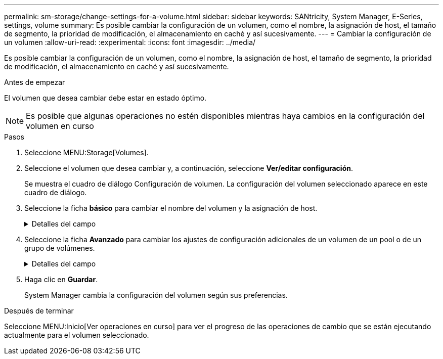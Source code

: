 ---
permalink: sm-storage/change-settings-for-a-volume.html 
sidebar: sidebar 
keywords: SANtricity, System Manager, E-Series, settings, volume 
summary: Es posible cambiar la configuración de un volumen, como el nombre, la asignación de host, el tamaño de segmento, la prioridad de modificación, el almacenamiento en caché y así sucesivamente. 
---
= Cambiar la configuración de un volumen
:allow-uri-read: 
:experimental: 
:icons: font
:imagesdir: ../media/


[role="lead"]
Es posible cambiar la configuración de un volumen, como el nombre, la asignación de host, el tamaño de segmento, la prioridad de modificación, el almacenamiento en caché y así sucesivamente.

.Antes de empezar
El volumen que desea cambiar debe estar en estado óptimo.


NOTE: Es posible que algunas operaciones no estén disponibles mientras haya cambios en la configuración del volumen en curso

.Pasos
. Seleccione MENU:Storage[Volumes].
. Seleccione el volumen que desea cambiar y, a continuación, seleccione *Ver/editar configuración*.
+
Se muestra el cuadro de diálogo Configuración de volumen. La configuración del volumen seleccionado aparece en este cuadro de diálogo.

. Seleccione la ficha *básico* para cambiar el nombre del volumen y la asignación de host.
+
.Detalles del campo
[%collapsible]
====
[cols="25h,~"]
|===
| Ajuste | Descripción 


 a| 
Nombre
 a| 
Muestra el nombre del volumen. Cambie el nombre de un volumen cuando el actual ya no sea significativo o no corresponda.



 a| 
Capacidades
 a| 
Muestra la capacidad notificada y asignada del volumen seleccionado.

La capacidad notificada y la capacidad asignada son iguales en los volúmenes gruesos, pero son diferentes en los volúmenes finos. En el caso de un volumen grueso, el espacio físicamente asignado es igual al espacio que se informa en el host. En un volumen fino, la capacidad notificada es la capacidad que se notifica a los hosts, mientras que la capacidad asignada es la cantidad de espacio de la unidad asignado para la escritura de datos.



 a| 
Pool / grupo de volúmenes
 a| 
Muestra el nombre y nivel de RAID del pool o grupo de volúmenes. Indica si el pool o grupo de volúmenes es compatible con la función de seguridad y si está habilitada.



 a| 
Host
 a| 
Muestra la asignación del volumen. Es posible asignar un volumen a un host o clúster de hosts para poder acceder a él como parte de operaciones de I/O. Esta asignación otorga acceso a un host o un clúster de hosts a un volumen determinado o a una cantidad de volúmenes en una cabina de almacenamiento.

** *Asignado a* -- identifica el host o clúster de hosts que tiene acceso al volumen seleccionado.
** *LUN* -- un número de unidad lógica (LUN) es el número asignado al espacio de dirección que un host utiliza para acceder a un volumen. El volumen se presenta al host como capacidad en forma de LUN. Cada host tiene su propio espacio de dirección de LUN. Por lo tanto, distintos hosts pueden utilizar el mismo LUN para acceder a diferentes volúmenes.
+

NOTE: En las interfaces NVMe, esta columna muestra Namespace ID. Un espacio de nombres es almacenamiento NVM que se formateó para el acceso en bloque. Es análogo a una unidad lógica en SCSI, que se relaciona con un volumen en la cabina de almacenamiento. El ID del espacio de nombres es el identificador único de la controladora NVMe para el espacio de nombres y se puede configurar con un valor entre 1 y 255. Es análogo a un número de unidad lógica (LUN) en SCSI.





 a| 
Identificadores
 a| 
Muestra los identificadores del volumen seleccionado.

** *Identificador mundial (WWID)* -- un identificador hexadecimal único para el volumen.
** *Identificador único extendido (EUI)* -- un identificador EUI-64 del volumen.
** *Identificador del subsistema (SSID)* -- el identificador del subsistema de la matriz de almacenamiento de un volumen.


|===
====
. Seleccione la ficha *Avanzado* para cambiar los ajustes de configuración adicionales de un volumen de un pool o de un grupo de volúmenes.
+
.Detalles del campo
[%collapsible]
====
[cols="25h,~"]
|===
| Ajuste | Descripción 


 a| 
Información de carga de trabajo y aplicación
 a| 
Durante la creación del volumen, es posible generar cargas de trabajo específicas de la aplicación u otras cargas de trabajo. Si corresponde, aparece el nombre de la carga de trabajo, el tipo de aplicación y el tipo de volumen del volumen seleccionado.

Es posible cambiar el nombre de la carga de trabajo, si así lo desea.



 a| 
Configuración de calidad de servicio
 a| 
*Deshabilitar permanentemente la garantía de datos* -- esta configuración aparece sólo si el volumen está habilitado para la garantía de datos (DA). DA comprueba y corrige los errores que se pueden producir durante la transferencia de datos a través de las controladoras hasta las unidades. Utilice esta opción para deshabilitar permanentemente LA función DA en el volumen seleccionado. Una vez deshabilitada, LA función DA no puede volver a habilitarse en este volumen.

*Activar comprobación de redundancia de lectura previa* -- esta configuración aparece sólo si el volumen es un volumen grueso. Las comprobaciones de redundancia de lectura previa determinan si los datos de un volumen son consistentes cada vez que se realiza una lectura. Un volumen con esta función habilitada devuelve errores de lectura si el firmware de la controladora determina que los datos no son consistentes.



 a| 
Propiedad de la controladora
 a| 
Define la controladora designada como la controladora propietaria, o primaria, del volumen.

La propiedad de la controladora es sumamente importante y debe planificarse con cuidado. Las controladoras deben equilibrarse lo más posible en cuanto a las operaciones de I/o totales.



 a| 
Ajuste de tamaño del segmento
 a| 
Muestra la configuración de ajuste de tamaño, que solo aparece para los volúmenes de un grupo de volúmenes. Se puede cambiar el tamaño del segmento para optimizar el rendimiento.

*Transiciones de tamaño de segmento permitidas* -- System Manager determina las transiciones de tamaño de segmento permitidas. Los tamaños de segmento que no son transiciones adecuadas para el tamaño de segmento actual no están disponibles en la lista desplegable. Las transiciones permitidas, por lo general, son el doble o la mitad del tamaño de segmento actual. Por ejemplo, si el tamaño de segmento del volumen actual es 32 KiB, se permite un tamaño de segmento de volumen nuevo de 16 KiB o 64 KiB.

*Volúmenes con caché SSD* habilitada -- se puede especificar un tamaño de segmento de 4 KiB para volúmenes con caché SSD habilitada. Asegúrese de seleccionar el tamaño de segmento 4 KiB solo para los volúmenes con la función SSD Cache habilitada que controlan operaciones de I/o en bloques pequeños (por ejemplo, tamaños de bloques de I/o de 16 KiB o menos). El rendimiento podría verse afectado si selecciona 4 KiB para el tamaño de segmento en los volúmenes con la función SSD Cache habilitada que controlan operaciones secuenciales de bloques grandes.

*Cantidad de tiempo para cambiar el tamaño del segmento* -- la cantidad de tiempo para cambiar el tamaño del segmento de un volumen depende de estas variables:

** La carga de I/o desde el host
** La prioridad de modificación del volumen
** La cantidad de unidades del grupo de volúmenes
** La cantidad de canales de unidades
** La potencia de procesamiento de las controladoras de la cabina de almacenamiento cuando se cambia el tamaño de segmento de un volumen, el rendimiento de I/o se ve afectado, pero los datos siguen disponibles.




 a| 
Prioridad de modificación
 a| 
Muestra la configuración de prioridad de modificación, que solo aparece para los volúmenes en un grupo de volúmenes.

La prioridad de modificación define la cantidad de tiempo de procesamiento que se asigna a las operaciones de modificación del volumen en relación con el rendimiento del sistema. Es posible aumentar la prioridad de modificación del volumen, pero esto puede afectar al rendimiento del sistema.

Mueva las barras del control deslizante para seleccionar un nivel de prioridad.

*Tasas de prioridad de modificación* -- la tasa de prioridad más baja beneficia el rendimiento del sistema, pero la operación de modificación lleva más tiempo. La tasa de prioridad más alta beneficia a la operación de modificación, pero el rendimiento del sistema puede verse afectado.



 a| 
Almacenamiento en caché
 a| 
Muestra la configuración de almacenamiento en caché, que se puede modificar para afectar el rendimiento de I/o general de un volumen.



 a| 
Caché SSD
 a| 
Muestra la configuración de caché SSD, que se puede habilitar en volúmenes compatibles a fin de mejorar el rendimiento de solo lectura. Los volúmenes son compatibles si comparten las mismas capacidades Drive Security y Garantía de datos.

*La función SSD Cache utiliza uno o varios discos de estado sólido (SSD) para implementar una memoria caché de lectura*. Se mejora el rendimiento de la aplicación gracias a los tiempos de lectura más rápidos de SSD. Debido a que la caché de lectura se encuentra en la cabina de almacenamiento, todas las aplicaciones que utilizan la cabina de almacenamiento comparten el almacenamiento en caché. Simplemente, seleccione el volumen que desea almacenar en caché y se realizará de forma automática y dinámica.

|===
====
. Haga clic en *Guardar*.
+
System Manager cambia la configuración del volumen según sus preferencias.



.Después de terminar
Seleccione MENU:Inicio[Ver operaciones en curso] para ver el progreso de las operaciones de cambio que se están ejecutando actualmente para el volumen seleccionado.
